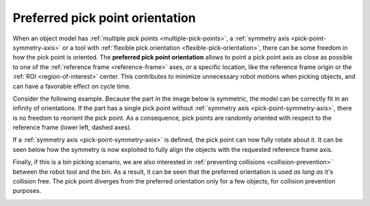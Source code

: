 .. _preferred-orientation:

Preferred pick point orientation
================================

When an object model has :ref:`multiple pick points <multiple-pick-points>`, a :ref:`symmetry axis <pick-point-symmetry-axis>` or a tool with :ref:`flexible pick orientation <flexible-pick-orientation>`, there can be some freedom in how the pick point is oriented.
The **preferred pick point orientation** allows to point a pick point axis as close as possible to one of the :ref:`reference frame <reference-frame>` axes, or a specific location, like the reference frame origin or the :ref:`ROI <region-of-interest>` center.
This contributes to minimize unnecessary robot motions when picking objects, and can have a favorable effect on cycle time.

Consider the following example.
Because the part in the image below is symmetric, the model can be correctly fit in an infinity of orientations.
If the part has a single pick point without :ref:`symmetry axis <pick-point-symmetry-axis>`, there is no freedom to reorient the pick point.
As a consequence, pick points are randomly oriented with respect to the reference frame (lower left, dashed axes).

.. image:: /assets/images/documentation/picking/preferred_orientation_rigid.png
    :scale: 70%
    :align: center

If a :ref:`symmetry axis <pick-point-symmetry-axis>` is defined, the pick point can now fully rotate about it.
It can be seen below how the symmetry is now exploited to fully align the objects with the requested reference frame axis.

.. image:: /assets/images/documentation/picking/preferred_orientation_full.png
    :align: center

Finally, if this is a bin picking scenario, we are also interested in :ref:`preventing collisions <collision-prevention>` between the robot tool and the bin.
As a result, it can be seen that the preferred orientation is used *as long as* it's collision free.
The pick point diverges from the preferred orientation only for a few objects, for collision prevention purposes.

.. image:: /assets/images/documentation/picking/preferred_orientation_with_collision_avoidance.png
    :align: center